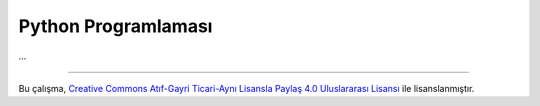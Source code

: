 ====================
Python Programlaması
====================
...

-------

|CreativeCommonsLicense| Bu çalışma,  `Creative Commons Atıf-Gayri 
Ticari-Aynı Lisansla Paylaş 4.0 Uluslararası Lisansı`_ ile lisanslanmıştır.

.. _Creative Commons Atıf-Gayri Ticari-Aynı Lisansla Paylaş 4.0 Uluslararası Lisansı: http://creativecommons.org/licenses/by-nc-sa/4.0/
.. |CreativeCommonsLicense| image:: https://i.creativecommons.org/l/by-nc-sa/4.0/88x31.png
